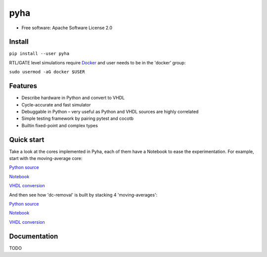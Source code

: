 ====
pyha
====

.. image:: https://img.shields.io/pypi/v/pyha.svg
    :target: https://pypi.python.org/pypi/pyha

.. image:: https://img.shields.io/travis/gasparka/pyha.svg
    :target: https://travis-ci.org/gasparka/pyha

.. image:: https://pyup.io/repos/github/gasparka/pyha/shield.svg
    :target: https://pyup.io/repos/github/gasparka/pyha/
    :alt: Updates

.. image:: https://coveralls.io/repos/github/gasparka/pyha/badge.svg?branch=develop
    :target: https://coveralls.io/github/gasparka/pyha?branch=develop

* Free software: Apache Software License 2.0

Install
-------

``pip install --user pyha``

RTL/GATE level simulations require `Docker <https://docs.docker.com/install/>`_
and user needs to be in the 'docker' group:

``sudo usermod -aG docker $USER``


Features
--------

* Describe hardware in Python and convert to VHDL
* Cycle-accurate and fast simulator
* Debuggable in Python – very useful as Python and VHDL sources are highly correlated
* Simple testing framework by pairing pytest and cocotb
* Builtin fixed-point and complex types


Quick start
-----------

Take a look at the cores implemented in Pyha, each of them have a Notebook to ease the experimentation.
For example, start with the moving-average core:

`Python source <https://github.com/gasparka/pyha/blob/develop/pyha/cores/filter/moving_average/moving_average.py>`_

`Notebook <https://github.com/gasparka/pyha/blob/develop/pyha/cores/filter/moving_average/moving_average.ipynb>`_

`VHDL conversion <https://github.com/gasparka/pyha/blob/develop/pyha/cores/filter/moving_average/example_conversion/src/MovingAverage_0.vhd>`_

And then see how 'dc-removal' is built by stacking 4 'moving-averages':

`Python source <https://github.com/gasparka/pyha/blob/develop/pyha/cores/filter/dc_removal/dc_removal.py>`_

`Notebook <https://github.com/gasparka/pyha/blob/develop/pyha/cores/filter/dc_removal/dc_removal.ipynb>`_

`VHDL conversion <https://github.com/gasparka/pyha/blob/develop/pyha/cores/filter/dc_removal/example_conversion/src/DCRemoval_0.vhd>`_

Documentation
-------------

TODO